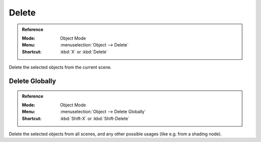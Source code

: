 .. _bpy.ops.object.delete:

******
Delete
******

.. admonition:: Reference
   :class: refbox

   :Mode:      Object Mode
   :Menu:      :menuselection:`Object --> Delete`
   :Shortcut:  :kbd:`X` or :kbd:`Delete`

Delete the selected objects from the current scene.


Delete Globally
===============

.. admonition:: Reference
   :class: refbox

   :Mode:      Object Mode
   :Menu:      :menuselection:`Object --> Delete Globally`
   :Shortcut:  :kbd:`Shift-X` or :kbd:`Shift-Delete`

Delete the selected objects from all scenes, and any other possible usages (like e.g. from a shading node).
